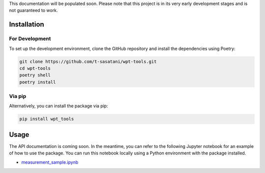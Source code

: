 This documentation will be populated soon. Please note that this project is in its very early development stages and is not guaranteed to work.

Installation
============

For Development
---------------

To set up the development environment, clone the GitHub repository and install the dependencies using Poetry:

.. code-block:: bash

   git clone https://github.com/t-sasatani/wpt-tools.git
   cd wpt-tools
   poetry shell
   poetry install

Via pip
-------

Alternatively, you can install the package via pip:

.. code-block:: bash

   pip install wpt_tools

Usage
=====

The API documentation is coming soon. In the meantime, you can refer to the following Jupyter notebook for an example of how to use the package. You can run this notebook locally using a Python environment with the package installed.

- `measurement_sample.ipynb <https://github.com/t-sasatani/wpt-tools/blob/main/examples/measurement_sample.ipynb>`_
